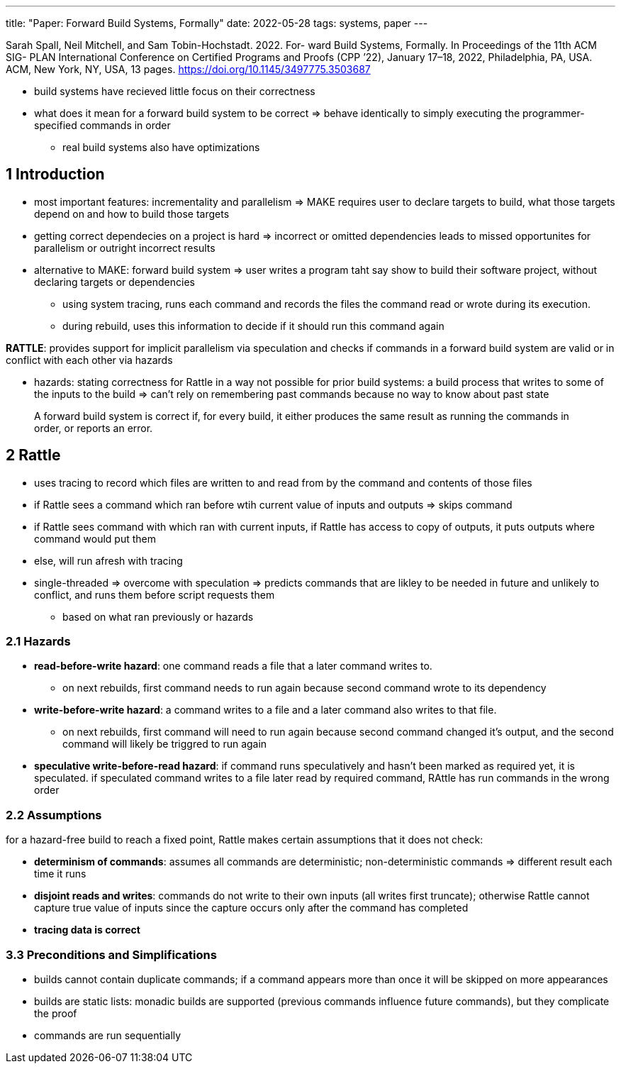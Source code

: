 ---
title: "Paper: Forward Build Systems, Formally"
date: 2022-05-28
tags: systems, paper
---

Sarah Spall, Neil Mitchell, and Sam Tobin-Hochstadt. 2022. For-
ward Build Systems, Formally. In Proceedings of the 11th ACM SIG-
PLAN International Conference on Certified Programs and Proofs
(CPP ’22), January 17–18, 2022, Philadelphia, PA, USA. ACM, New
York, NY, USA, 13 pages. https://doi.org/10.1145/3497775.3503687

* build systems have recieved little focus on their correctness
* what does it mean for a forward build system to be correct => behave identically to simply executing the programmer-specified commands in order
** real build systems also have optimizations

== 1 Introduction
* most important features: incrementality and parallelism => MAKE requires user to declare targets to build, what those targets depend on and how to build those targets
* getting correct dependecies on a project is hard => incorrect or omitted dependencies leads to missed opportunites for parallelism or outright incorrect results
* alternative to MAKE: forward build system => user writes a program taht say show to build their software project, without declaring targets or dependencies
** using system tracing, runs each command and records the files the command read or wrote during its execution. 
** during rebuild, uses this information to decide if it should run this command again

*RATTLE*: provides support for implicit parallelism via speculation and checks if commands in a forward build system are valid or in conflict with each other via hazards

* hazards: stating correctness for Rattle in a way not possible for prior build systems: a build process that writes to some of the inputs to the build => can't rely on remembering past commands because no way to know about past state

> A forward build system is correct if, for every build, it either produces the same result as running the commands in order, or reports an error.


== 2 Rattle
* uses tracing to record which files are written to and read from by the command and contents of those files
* if Rattle sees a command which ran before wtih current value of inputs and outputs => skips command
* if Rattle sees command with which ran with current inputs, if Rattle has access to copy of outputs, it puts outputs where command would put them
* else, will run afresh with tracing
* single-threaded => overcome with speculation => predicts commands that are likley to be needed in future and unlikely to conflict, and runs them before script requests them
** based on what ran previously or hazards

=== 2.1 Hazards
* *read-before-write hazard*: one command reads a file that a later command writes to. 
** on next rebuilds, first command needs to run again because second command wrote to its dependency
* *write-before-write hazard*: a command writes to a file and a later command also writes to that file. 
** on next rebuilds, first command will need to run again because second command changed it's output, and the second command will likely be triggred to run again
* *speculative write-before-read hazard*: if command runs speculatively and hasn't been marked as required yet, it is speculated. if speculated command writes to a file later read by required command, RAttle has run commands in the wrong order

=== 2.2 Assumptions
for a hazard-free build to reach a fixed point, Rattle makes certain assumptions that it does not check:

* *determinism of commands*: assumes all commands are deterministic; non-deterministic commands => different result each time it runs
* *disjoint reads and writes*: commands do not write to their own inputs (all writes first truncate); otherwise Rattle cannot capture true value of inputs since the capture occurs only after the command has completed
* *tracing data is correct*

=== 3.3 Preconditions and Simplifications
* builds cannot contain duplicate commands; if a command appears more than once it will be skipped on more appearances
* builds are static lists: monadic builds are supported (previous commands influence future commands), but they complicate the proof
* commands are run sequentially

